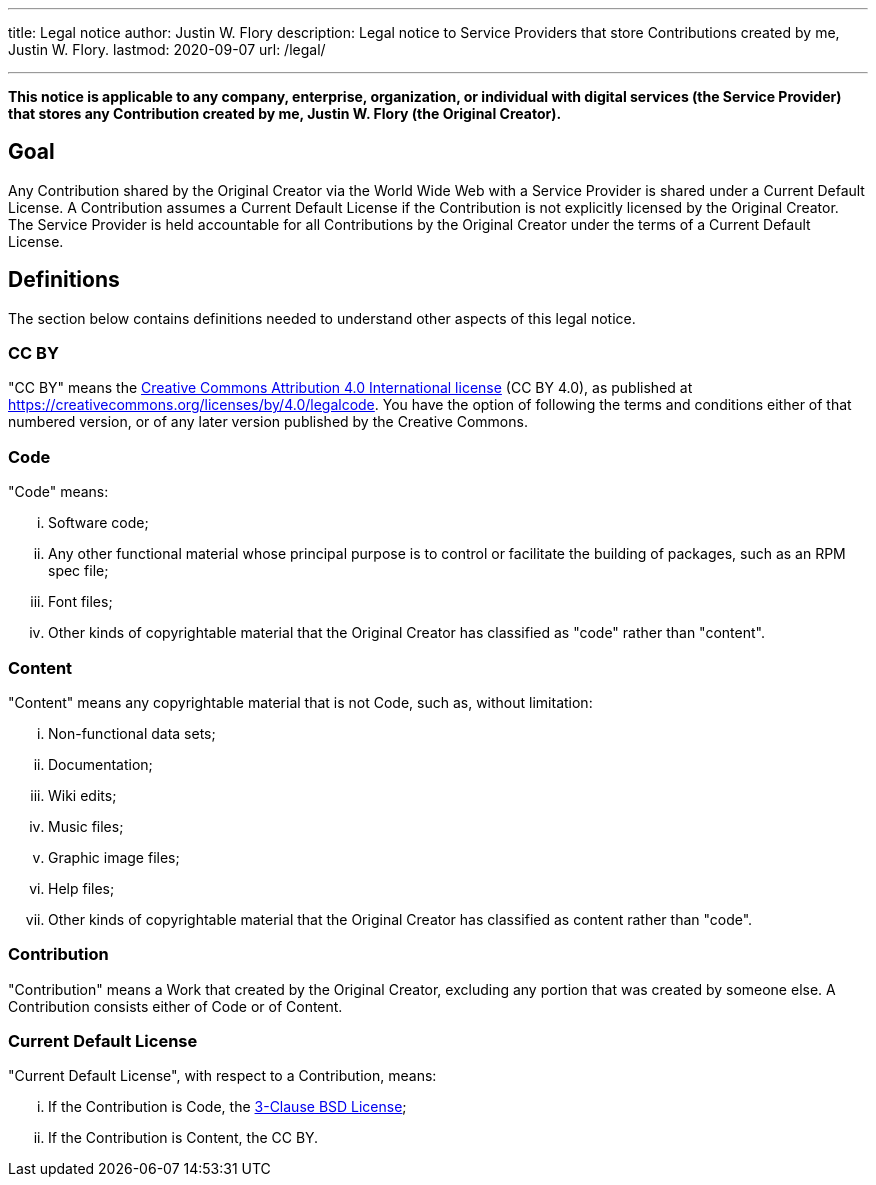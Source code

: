 ---
title: Legal notice
author: Justin W. Flory
description: Legal notice to Service Providers that store Contributions created by me, Justin W. Flory.
lastmod: 2020-09-07
url: /legal/

---
:toc:

*This notice is applicable to any company, enterprise, organization, or individual with digital services (the Service Provider) that stores any Contribution created by me, Justin W. Flory (the Original Creator).*


== Goal

Any Contribution shared by the Original Creator via the World Wide Web with a Service Provider is shared under a Current Default License.
A Contribution assumes a Current Default License if the Contribution is not explicitly licensed by the Original Creator.
The Service Provider is held accountable for all Contributions by the Original Creator under the terms of a Current Default License.


== Definitions

The section below contains definitions needed to understand other aspects of this legal notice.

=== CC BY

"CC BY" means the https://creativecommons.org/licenses/by/4.0/legalcode[Creative Commons Attribution 4.0 International license] (CC BY 4.0), as published at https://creativecommons.org/licenses/by/4.0/legalcode.
You have the option of following the terms and conditions either of that numbered version, or of any later version published by the Creative Commons.

=== Code

"Code" means:

[lowerroman]
. Software code;
. Any other functional material whose principal purpose is to control or facilitate the building of packages, such as an RPM spec file;
. Font files;
. Other kinds of copyrightable material that the Original Creator has classified as "code" rather than "content".

=== Content

"Content" means any copyrightable material that is not Code, such as, without limitation:

[lowerroman]
. Non-functional data sets;
. Documentation;
. Wiki edits;
. Music files;
. Graphic image files;
. Help files;
. Other kinds of copyrightable material that the Original Creator has classified as content rather than "code".

=== Contribution

"Contribution" means a Work that created by the Original Creator, excluding any portion that was created by someone else.
A Contribution consists either of Code or of Content.

=== Current Default License

"Current Default License", with respect to a Contribution, means:

[lowerroman]
. If the Contribution is Code, the https://opensource.org/licenses/BSD-3-Clause[3-Clause BSD License];
. If the Contribution is Content, the CC BY.
